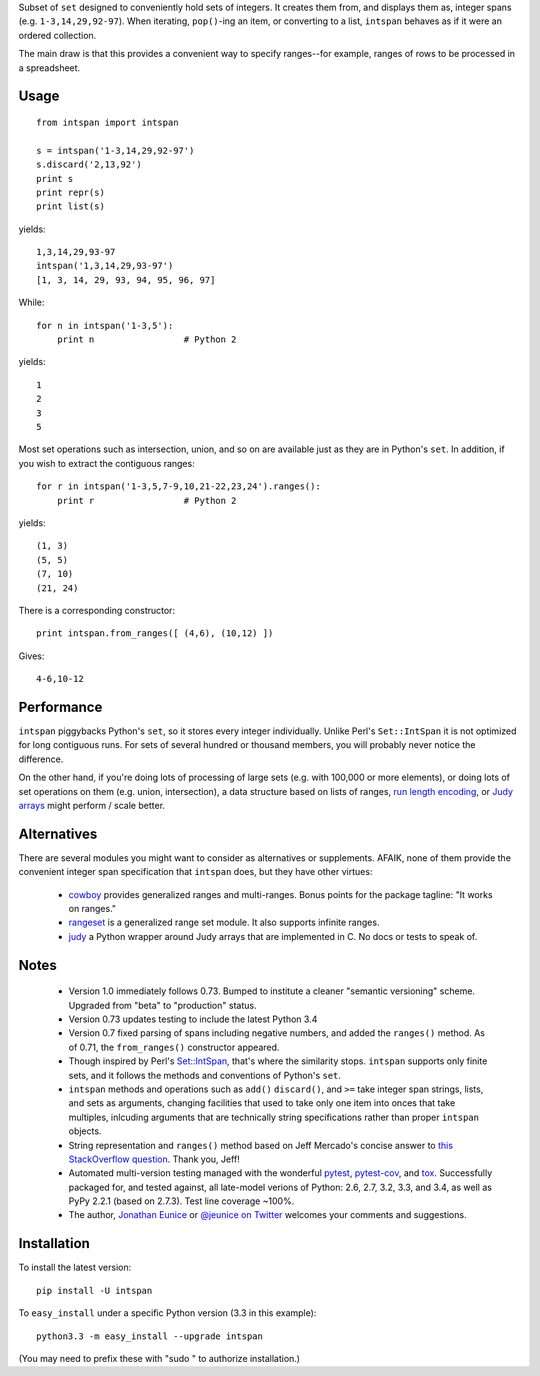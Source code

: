 Subset of ``set`` designed to conveniently hold sets of integers. It creates
them from, and displays them as, integer spans (e.g. ``1-3,14,29,92-97``). When
iterating, ``pop()``-ing an item, or converting to a list, ``intspan`` behaves as
if it were an ordered collection.

The main draw is that this provides a convenient way
to specify ranges--for example, ranges of rows to be processed in a spreadsheet.

Usage
=====

::

    from intspan import intspan

    s = intspan('1-3,14,29,92-97')
    s.discard('2,13,92')
    print s
    print repr(s)
    print list(s)

yields::

    1,3,14,29,93-97
    intspan('1,3,14,29,93-97')
    [1, 3, 14, 29, 93, 94, 95, 96, 97]

While::

    for n in intspan('1-3,5'):
        print n                 # Python 2

yields::

    1
    2
    3
    5

Most set operations such as intersection, union, and so on are available just
as they are in Python's ``set``. In addition, if you wish to extract the
contiguous ranges::

    for r in intspan('1-3,5,7-9,10,21-22,23,24').ranges():
        print r                 # Python 2

yields::

    (1, 3)
    (5, 5)
    (7, 10)
    (21, 24)

There is a corresponding constructor::

    print intspan.from_ranges([ (4,6), (10,12) ])

Gives::

    4-6,10-12

Performance
===========

``intspan`` piggybacks Python's ``set``, so it stores every integer individually.
Unlike Perl's ``Set::IntSpan`` it is not
optimized for long contiguous runs. For sets of several hundred or thousand
members, you will probably never notice the difference.

On the other hand, if you're doing lots of processing of
large sets (e.g. with 100,000 or more elements), or doing lots of set operations
on them (e.g. union, intersection), a data structure based on
lists of ranges, `run length encoding
<http://en.wikipedia.org/wiki/Run-length_encoding>`_, or `Judy arrays
<http://en.wikipedia.org/wiki/Judy_array>`_ might perform / scale
better.

Alternatives
============

There are several modules you might want to consider as
alternatives or supplements. AFAIK, none of them provide the convenient
integer span specification that ``intspan`` does, but they have other virtues:

 *  `cowboy <http://pypi.python.org/pypi/cowboy>`_ provides
    generalized ranges and multi-ranges. Bonus points
    for the package tagline:
    "It works on ranges."

 *  `rangeset <http://pypi.python.org/pypi/rangeset>`_ is a generalized range set
    module. It also supports infinite ranges.

 *  `judy <http://pypi.python.org/pypi/judy>`_ a Python wrapper around Judy arrays
    that are implemented in C. No docs or tests to speak of.

Notes
=====

 *  Version 1.0 immediately follows 0.73. Bumped to institute a 
    cleaner "semantic versioning"
    scheme. Upgraded from "beta" to "production" status. 

 *  Version 0.73 updates testing to include the latest Python 3.4

 *  Version 0.7 fixed parsing of spans including negative numbers, and
    added the ``ranges()`` method. As of 0.71, the ``from_ranges()``
    constructor appeared.

 *  Though inspired by Perl's `Set::IntSpan <http://search.cpan.org/~swmcd/Set-IntSpan-1.16/IntSpan.pm>`_,
    that's where the similarity stops.
    ``intspan`` supports only finite sets, and it
    follows the methods and conventions of Python's ``set``.

 *  ``intspan`` methods and operations such as ``add()`` ``discard()``, and
    ``>=`` take integer span strings, lists, and sets as arguments, changing
    facilities that used to take only one item into onces that take multiples,
    inlcuding arguments that are technically string specifications rather than
    proper ``intspan`` objects.

 *  String representation and ``ranges()`` method
    based on Jeff Mercado's concise answer to `this
    StackOverflow question <http://codereview.stackexchange.com/questions/5196/grouping-consecutive-numbers-into-ranges-in-python-3-2>`_.
    Thank you, Jeff!

 *  Automated multi-version testing managed with the wonderful
    `pytest <http://pypi.python.org/pypi/pytest>`_,
    `pytest-cov <http://pypi.python.org/pypi/pytest>`_,
    and `tox <http://pypi.python.org/pypi/tox>`_.
    Successfully packaged for, and tested against, all late-model verions of
    Python: 2.6, 2.7, 3.2, 3.3, and 3.4, as well as PyPy 2.2.1 (based on 2.7.3).
    Test line coverage ~100%.

 *  The author, `Jonathan Eunice <mailto:jonathan.eunice@gmail.com>`_ or
    `@jeunice on Twitter <http://twitter.com/jeunice>`_
    welcomes your comments and suggestions.

Installation
============

To install the latest version::

    pip install -U intspan

To ``easy_install`` under a specific Python version (3.3 in this example)::

    python3.3 -m easy_install --upgrade intspan

(You may need to prefix these with "sudo " to authorize installation.)
